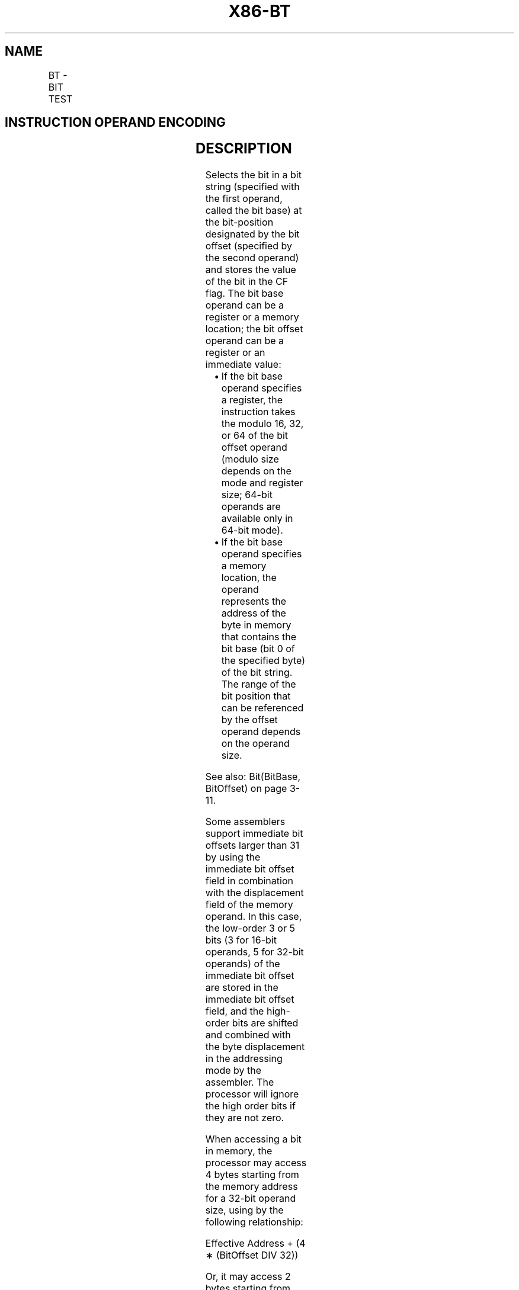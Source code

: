 .nh
.TH "X86-BT" "7" "May 2019" "TTMO" "Intel x86-64 ISA Manual"
.SH NAME
BT - BIT TEST
.TS
allbox;
l l l l l l 
l l l l l l .
\fB\fCOpcode\fR	\fB\fCInstruction\fR	\fB\fCOp/En\fR	\fB\fC64\-bit Mode\fR	\fB\fCCompat/Leg Mode\fR	\fB\fCDescription\fR
0F A3 /r	BT r/m16, r16	MR	Valid	Valid	Store selected bit in CF flag.
0F A3 /r	BT r/m32, r32	MR	Valid	Valid	Store selected bit in CF flag.
REX.W + 0F A3 /r	BT r/m64, r64	MR	Valid	N.E.	Store selected bit in CF flag.
0F BA /4 ib	BT r/m16, imm8	MI	Valid	Valid	Store selected bit in CF flag.
0F BA /4 ib	BT r/m32, imm8	MI	Valid	Valid	Store selected bit in CF flag.
REX.W + 0F BA /4 ib	BT r/m64, imm8	MI	Valid	N.E.	Store selected bit in CF flag.
.TE

.SH INSTRUCTION OPERAND ENCODING
.TS
allbox;
l l l l l 
l l l l l .
Op/En	Operand 1	Operand 2	Operand 3	Operand 4
MR	ModRM:r/m (r)	ModRM:reg (r)	NA	NA
MI	ModRM:r/m (r)	imm8	NA	NA
.TE

.SH DESCRIPTION
.PP
Selects the bit in a bit string (specified with the first operand,
called the bit base) at the bit\-position designated by the bit offset
(specified by the second operand) and stores the value of the bit in the
CF flag. The bit base operand can be a register or a memory location;
the bit offset operand can be a register or an immediate value:

.RS
.IP \(bu 2
If the bit base operand specifies a register, the instruction takes
the modulo 16, 32, or 64 of the bit offset operand (modulo size
depends on the mode and register size; 64\-bit operands are available
only in 64\-bit mode).
.IP \(bu 2
If the bit base operand specifies a memory location, the operand
represents the address of the byte in memory that contains the bit
base (bit 0 of the specified byte) of the bit string. The range of
the bit position that can be referenced by the offset operand
depends on the operand size.

.RE

.PP
See also: Bit(BitBase, BitOffset) on page 3\-11.

.PP
Some assemblers support immediate bit offsets larger than 31 by using
the immediate bit offset field in combination with the displacement
field of the memory operand. In this case, the low\-order 3 or 5 bits (3
for 16\-bit operands, 5 for 32\-bit operands) of the immediate bit offset
are stored in the immediate bit offset field, and the high\-order bits
are shifted and combined with the byte displacement in the addressing
mode by the assembler. The processor will ignore the high order bits if
they are not zero.

.PP
When accessing a bit in memory, the processor may access 4 bytes
starting from the memory address for a 32\-bit operand size, using by the
following relationship:

.PP
Effective Address + (4 ∗ (BitOffset DIV 32))

.PP
Or, it may access 2 bytes starting from the memory address for a 16\-bit
operand, using this relationship:

.PP
Effective Address + (2 ∗ (BitOffset DIV 16))

.PP
It may do so even when only a single byte needs to be accessed to reach
the given bit. When using this bit addressing mechanism, software should
avoid referencing areas of memory close to address space holes. In
particular, it should avoid references to memory\-mapped I/O registers.
Instead, software should use the MOV instructions to load from or store
to these addresses, and use the register form of these instructions to
manipulate the data.

.PP
In 64\-bit mode, the instruction’s default operation size is 32 bits.
Using a REX prefix in the form of REX.R permits access to additional
registers (R8\-R15). Using a REX prefix in the form of REX.W promotes
operation to 64 bit operands. See the summary chart at the beginning of
this section for encoding data and limits.

.SH OPERATION
.PP
.RS

.nf
CF ← Bit(BitBase, BitOffset);

.fi
.RE

.SH FLAGS AFFECTED
.PP
The CF flag contains the value of the selected bit. The ZF flag is
unaffected. The OF, SF, AF, and PF flags are undefined.

.SH PROTECTED MODE EXCEPTIONS
.TS
allbox;
l l 
l l .
#GP(0)	T{
If a memory operand effective address is outside the CS, DS, ES, FS, or GS segment limit.
T}
	T{
If the DS, ES, FS, or GS register contains a NULL segment selector.
T}
#SS(0)	T{
If a memory operand effective address is outside the SS segment limit.
T}
#PF(fault\-code)	If a page fault occurs.
#AC(0)	T{
If alignment checking is enabled and an unaligned memory reference is made while the current privilege level is 3.
T}
#UD	If the LOCK prefix is used.
.TE

.SH REAL\-ADDRESS MODE EXCEPTIONS
.TS
allbox;
l l 
l l .
#GP	T{
If a memory operand effective address is outside the CS, DS, ES, FS, or GS segment limit.
T}
#SS	T{
If a memory operand effective address is outside the SS segment limit.
T}
#UD	If the LOCK prefix is used.
.TE

.SH VIRTUAL\-8086 MODE EXCEPTIONS
.TS
allbox;
l l 
l l .
#GP(0)	T{
If a memory operand effective address is outside the CS, DS, ES, FS, or GS segment limit.
T}
#SS(0)	T{
If a memory operand effective address is outside the SS segment limit.
T}
#PF(fault\-code)	If a page fault occurs.
#AC(0)	T{
If alignment checking is enabled and an unaligned memory reference is made.
T}
#UD	If the LOCK prefix is used.
.TE

.SH COMPATIBILITY MODE EXCEPTIONS
.PP
Same exceptions as in protected mode.

.SH 64\-BIT MODE EXCEPTIONS
.TS
allbox;
l l 
l l .
#SS(0)	T{
If a memory address referencing the SS segment is in a non\-canonical form.
T}
#GP(0)	T{
If the memory address is in a non\-canonical form.
T}
#PF(fault\-code)	If a page fault occurs.
#AC(0)	T{
If alignment checking is enabled and an unaligned memory reference is made while the current privilege level is 3.
T}
#UD	If the LOCK prefix is used.
.TE

.SH SEE ALSO
.PP
x86\-manpages(7) for a list of other x86\-64 man pages.

.SH COLOPHON
.PP
This UNOFFICIAL, mechanically\-separated, non\-verified reference is
provided for convenience, but it may be incomplete or broken in
various obvious or non\-obvious ways. Refer to Intel® 64 and IA\-32
Architectures Software Developer’s Manual for anything serious.

.br
This page is generated by scripts; therefore may contain visual or semantical bugs. Please report them (or better, fix them) on https://github.com/ttmo-O/x86-manpages.

.br
Copyleft TTMO 2020 (Turkish Unofficial Chamber of Reverse Engineers - https://ttmo.re).
